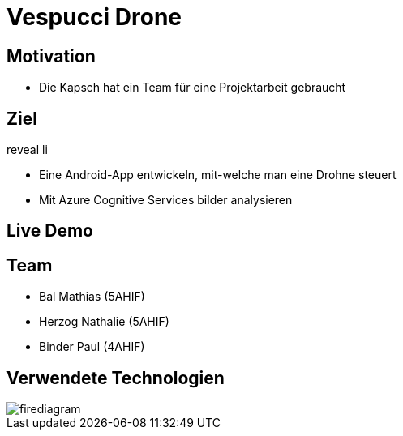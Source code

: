 [.reveal h1]
= Vespucci Drone
ifndef::imagesdir[:imagesdir: ../images]
:customcss: presentation.css
:revealjs_parallaxBackgroundImage: ../images/wallpaper_pa.png
:revealjs_parallaxBackgroundSize: cover

[.reveal h1]
== Motivation
[.reveal li]
* Die Kapsch hat ein Team für eine Projektarbeit gebraucht

[.reveal h1]
== Ziel
.reveal li
* Eine Android-App entwickeln, mit-welche man eine Drohne steuert
* Mit Azure Cognitive Services bilder analysieren

[.reveal h1]
== Live Demo

[.reveal h1]
== Team
* Bal Mathias (5AHIF)
* Herzog Nathalie (5AHIF)
* Binder Paul (4AHIF)

[.reveal h1]
== Verwendete Technologien
image::firediagram.png[]
